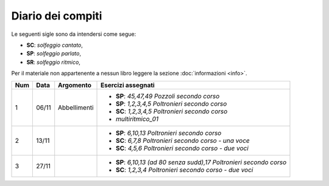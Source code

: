 Diario dei compiti
==================

Le seguenti sigle sono da intendersi come segue:

* **SC**: *solfeggio cantato*,
* **SP**: *solfeggio parlato*,
* **SR**: *solfeggio ritmico*,

Per il materiale non appartenente a nessun libro leggere la sezione :doc:`informazioni <info>`.

.. table:: 

    +-----+-------+--------------+-----------------------------------------------------------------------+
    | Num | Data  |  Argomento   |                          Esercizi assegnati                           |
    +=====+=======+==============+=======================================================================+
    | 1   | 06/11 | Abbellimenti | * **SP**: *45,47,49* `Pozzoli secondo corso`                          |
    |     |       |              | * **SP**: *1,2,3,4,5* `Poltronieri secondo corso`                     |
    |     |       |              | * **SC**: *1,2,3,4,5* `Poltronieri secondo corso`                     |
    |     |       |              | * *multiritmico_01*                                                   |
    +-----+-------+--------------+-----------------------------------------------------------------------+
    | 2   | 13/11 |              | * **SP**: *6,10,13* `Poltronieri secondo corso`                       |
    |     |       |              | * **SC**: *6,7,8* `Poltronieri secondo corso - una voce`              |
    |     |       |              | * **SC**: *4,5,6* `Poltronieri secondo corso - due voci`              |
    +-----+-------+--------------+-----------------------------------------------------------------------+
    | 3   | 27/11 |              | * **SP**: *6,10,13 (ad 80 senza sudd),17* `Poltronieri secondo corso` |
    |     |       |              | * **SC**: *1,2,3,4* `Poltronieri secondo corso - due voci`            |
    +-----+-------+--------------+-----------------------------------------------------------------------+